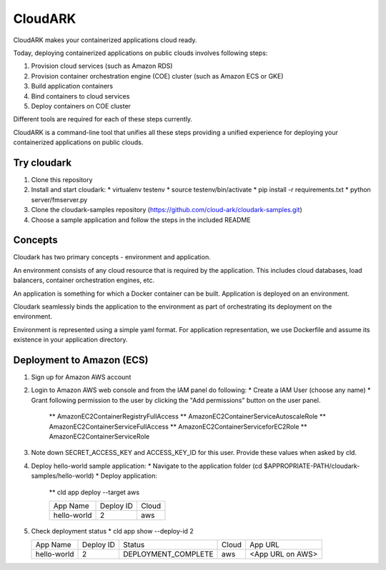 =================
CloudARK
=================
CloudARK makes your containerized applications cloud ready.

Today, deploying containerized applications on public clouds involves following steps:

1) Provision cloud services (such as Amazon RDS)
2) Provision container orchestration engine (COE) cluster (such as Amazon ECS or GKE)
3) Build application containers
4) Bind containers to cloud services
5) Deploy containers on COE cluster

Different tools are required for each of these steps currently.

CloudARK is a command-line tool that unifies all these steps providing a unified experience for 
deploying your containerized applications on public clouds.


Try cloudark
-------------
1) Clone this repository

2) Install and start cloudark:
   * virtualenv testenv
   * source testenv/bin/activate
   * pip install -r requirements.txt
   * python server/fmserver.py

3) Clone the cloudark-samples repository (https://github.com/cloud-ark/cloudark-samples.git)

4) Choose a sample application and follow the steps in the included README


Concepts
--------
Cloudark has two primary concepts - environment and application.

An environment consists of any cloud resource that is required by the application.
This includes cloud databases, load balancers, container orchestration engines, etc.

An application is something for which a Docker container can be built.
Application is deployed on an environment.

Cloudark seamlessly binds the application to the environment as part of orchestrating
its deployment on the environment.

Environment is represented using a simple yaml format. For application representation, 
we use Dockerfile and assume its existence in your application directory.


Deployment to Amazon (ECS)
---------------------------
1) Sign up for Amazon AWS account
2) Login to Amazon AWS web console and from the IAM panel do following:
   * Create a IAM User (choose any name)
   * Grant following permission to the user by clicking the "Add permissions" button on the user panel.
     ** AmazonEC2ContainerRegistryFullAccess
     ** AmazonEC2ContainerServiceAutoscaleRole
     ** AmazonEC2ContainerServiceFullAccess
     ** AmazonEC2ContainerServiceforEC2Role
     ** AmazonEC2ContainerServiceRole

3) Note down SECRET_ACCESS_KEY and ACCESS_KEY_ID for this user. Provide these values when asked by cld.

4) Deploy hello-world sample application:
   * Navigate to the application folder (cd $APPROPRIATE-PATH/cloudark-samples/hello-world)
   * Deploy application:
     ** cld app deploy --target aws
     
     +------------------+-----------+------------+
     |     App Name     | Deploy ID |    Cloud   |
     +------------------+-----------+------------+
     | hello-world      |    2      |     aws    |
     +------------------+-----------+------------+

5) Check deployment status
   * cld app show --deploy-id 2

   +------------------+-----------+---------------------+--------------+---------------------------------------+
   |     App Name     | Deploy ID |        Status       |     Cloud    |                App URL                |
   +------------------+-----------+---------------------+--------------+---------------------------------------+
   | hello-world      |    2      | DEPLOYMENT_COMPLETE |      aws     | <App URL on AWS>                      |
   +------------------+-----------+---------------------+--------------+---------------------------------------+
